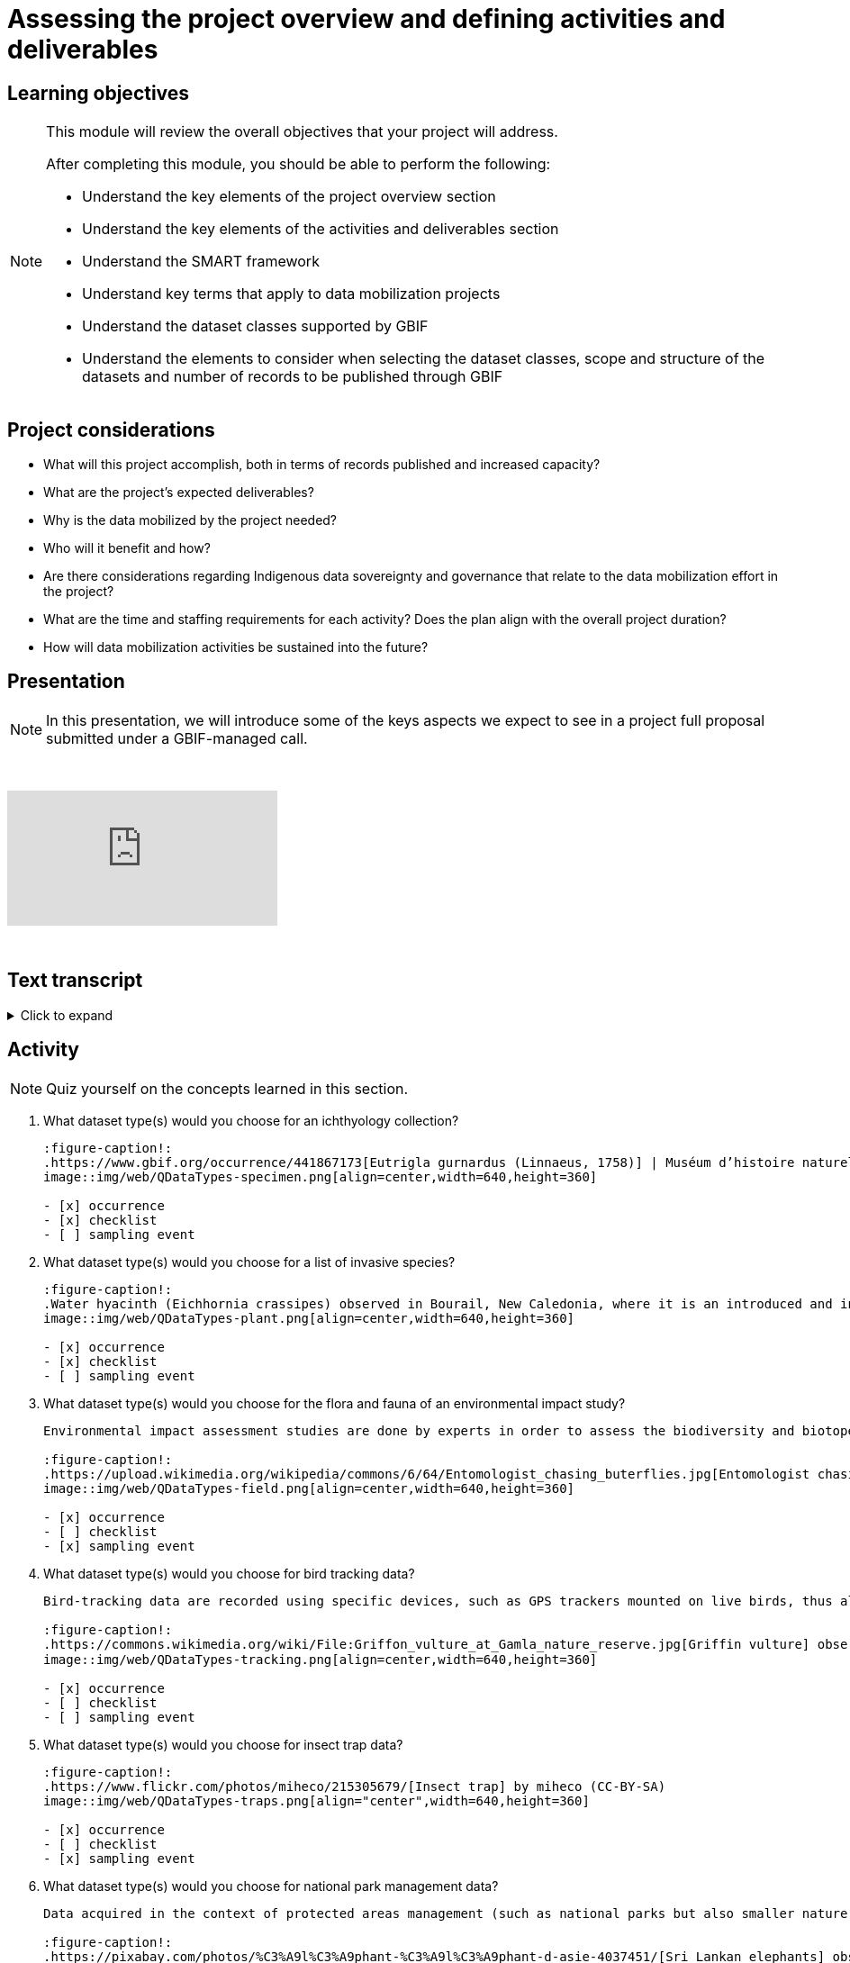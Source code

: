 = Assessing the project overview and defining activities and deliverables

== Learning objectives

[NOTE.objectives]
====
This module will review the overall objectives that your project will address.

After completing this module, you should be able to perform the following:

* Understand the key elements of the project overview section
* Understand the key elements of the activities and deliverables section
* Understand the SMART framework
* Understand key terms that apply to data mobilization projects
* Understand the dataset classes supported by GBIF
* Understand the elements to consider when selecting the dataset classes, scope and structure of the datasets and number of records to be published through GBIF
====

== Project considerations

* What will this project accomplish, both in terms of records published and increased capacity?
* What are the project’s expected deliverables?
* Why is the data mobilized by the project needed?
* Who will it benefit and how?
* Are there considerations regarding Indigenous data sovereignty and governance that relate to the data mobilization effort in the project?
* What are the time and staffing requirements for each activity? Does the plan align with the overall project duration?
* How will data mobilization activities be sustained into the future?

== Presentation

[NOTE.presentation]
In this presentation, we will introduce some of the keys aspects we expect to see in a project full proposal submitted under a GBIF-managed call.  

&nbsp;

++++
<div class="responsive-slides">
  <iframe src="https://docs.google.com/presentation/d/e/2PACX-1vSXUz6D1GnbQP5b6FWLusDpsdNGnu7fENUKqQxC0f3yoRgxPZOSQS9gPOiwqWm2Lg/embed?start=false&loop=false" frameborder="0" allowfullscreen="true"></iframe>
</div>
++++

&nbsp;

== Text transcript

.Click to expand
[%collapsible]
====
//. {blank}
//+
[.float-group]
--
[.left]
&nbsp;

Slide 1 - Assessing project overview and defining activities and deliverables

In this presentation, we will introduce some of the keys aspects we expect to see in a project full proposal submitted under a GBIF-managed call. 

Slide 2 Tips

To begin, we'd like to list a few tips that can be applied throughout your project proposal:

You should continue to build upon the content of your concept note. If you have been selected to submit a full proposal, this means that the reviewers found merit in your concept note. Thus, it is important to build on it by considering the recommendations and feedback communicated by the evaluation panel. Update and expand any section as relevant.

Addressing the feedback you received on your concept note is a criterion of evaluation. The reviewers will expect that any identified issues or recommendations will be addressed in your full proposal. If you believe that is not feasible to address a specific feedback, then you should give a rationale explaining why.

In general, be brief and clear. Answer each section as clearly as possible and make sure you focus on the main message you want to convey. Only add background or additional information if really needed and preferably through links to background documents and/or external resources.

Slide 3 - Project overview

The first part of the project proposal contains the project overview:
This includes:
The overall objective, expected outcomes/impacts, the project description, and the expected use of the data to be mobilized by the project.

Your project description should state, clearly and briefly, the project's long-term objective and any activities that contribute to the overall objective. 

Keep in mind that you have a limited amount of characters to describe your project and should this project be funded, that we will use this summary to describe the project in public communications, so it is important that it captures what the project will accomplish at a high level.

Slide 4

So if your project overview is at a high-level, you then need to get into the specifics in the next section of the proposal with your project activities and deliverables. 

Each activity should directly contribute to the objective(s) set forth in your project. 

Each activity will also have a companion deliverable or impact. Additionally, as all projects funded through the BID programme have a mobilization component, you will also detail any datasets you expect to deliver as part of the project.

To write effective activities and deliverables, it is good to use the SMART framework. SMART is the acronym for Specific, Measurable, Achievable, Relevant, and Time-bound. This framework allows you to clearly define what you want to achieve, how you'll measure progress, ensure it's realistic, aligns with overall objective, and when it will be complete. And as a part of being specific, this is also a good opportunity to define who (perhaps a specific role or team) will be responsible for completing the activities and deliverables.

Slide 5
Glossary terms

GBIF has some specific terminology when it comes to mobilization projects which might be helpful during your proposal writing process.

Slide 6
•	Digitization is the act of converting information into a digital format that can be processed by a computer.
•	Mobilization is the act of bringing resources into use to achieve a particular goal.
•	In project management terminology, Resources are required to carry out project tasks. Resources can be people, equipment, facilities, or funding required for the completion of an activity.

Slide 7
The next four terms are dataset types. You can read more about each of the dataset types on the GBIF website. The dataset types increase in the complexity of data you can provide with each

Dataset type - Metadata Only
A metadata only dataset primarily shares descriptive information about biodiversity data, rather than the data itself. This allows researchers to discover and understand the existence and location of biodiversity data, even if it's not yet available online or is held in non-digital formats. In this case, the available data including the potential volume of data would be described. But no records would be included.

Slide 8
Dataset type - Checklist

A checklist dataset is a catalogue of scientific names of organisms sharing a common theme or feature. Information is typically categorized along, taxonomic, geographic, or thematic lines.

The number of records published in a checklist is typically lower as it provides a unique list of names. However it is possible to publish a checklist and include related occurrences which would then include two different counts of records, one for the list of unique names of the checklist and an associated count of the occurrences that meet the criterion of the checklist.

Slide 9
Dataset type - Occurrence
An occurrence dataset is a set of digital records detailing facts about organisms, observations or the collection of specimens. It contains scientific names, dates, and locations. It provides the what, when, and where something was collected or observed. It often contains Who as well. Like Who collected it and who identified it. There are many more fields that can be shared as well. To make data as fit for use for users, it is best to share more data than less.

The number of records in occurence dataset could be range from small to quite large.  If an institution decides to share all their records, they might choose to publish multiple datasets over thematic groups.

One last note related to record counts with respect to occurrences with associated images.

an occurrence record equals one organism observed or collected at a given location and at a given time.

1 observation + 5 images of that same observation from different angles = 1 occurrence record + 5 associated images (not 5 occurrences)
1 herbarium specimen + 3 different scans of the herbarium sheet = 1 occurrence record + 3 associated images

Associated images can be shared along side occurrences in an occurrence dataset.

Slide 10
Dataset type – Sampling event
The third dataset type is sampling event. A sampling event dataset is the output of monitoring programmes that are quantitative, calibrated, repeatable, and comparable.
It contains scientific names, dates, locations, and sampling protocols.

The number of records in a sampling event can also range from small to large depending on what was conducting during the sampling event.

Like checklists, a sampling event dataset can be paired with the related occurrences that were observed or collected during the event.

Slide 11
Data publishing

Data publishing is the act of making biodiversity datasets publicly accessible and discoverable, in a standardized form, via an access point, typically a web address (a URL).

Most organizations, otherwise known as publishers, make use of an IPT, the Integrated Publishing Toolkit, to publish their data. These publishers may choose to host their own installation of an IPT, but generally prefer to find a suitable host for their data publishing activities. This might be through an established GBIF Participant Node, through an established thematic group, or through a GBIF-hosted regional IPTs.

If you are part of groups like Symbiota or the Living Atlases Communities, they have other means to assist you with publishing your data to GBIF.

Slide 11
So in review:

Start with a clear understanding of the project's overall purpose and what you aim to achieve and involve your team members and other relevant stakeholders in the objective-setting process. Keep it concise: project objectives should be easy to understand and remember and should no be overly long or complex. 

And when writing activities and deliverables be SMART!

Slide 12
Thank you

--
====
== Activity

[NOTE.quiz]
Quiz yourself on the concepts learned in this section.

// Note the lack of empty lines between the end of the question (....) and the start of the next question
// (. What…) is required, so I have added // comments to help separate them.
// The + connects the question into the numbered list item, see https://docs.asciidoctor.org/asciidoc/latest/lists/continuation/

****
// Question 1
. What dataset type(s) would you choose for an ichthyology collection?
+
[question, mc]
....
:figure-caption!:
.https://www.gbif.org/occurrence/441867173[Eutrigla gurnardus (Linnaeus, 1758)] | Muséum d’histoire naturelle de Nice
image::img/web/QDataTypes-specimen.png[align=center,width=640,height=360]

- [x] occurrence
- [x] checklist
- [ ] sampling event
....
// Question 2
. What dataset type(s) would you choose for a list of invasive species?
+
[question, mc]
....
:figure-caption!:
.Water hyacinth (Eichhornia crassipes) observed in Bourail, New Caledonia, where it is an introduced and invasive species by GRIIS. Photo by gérard (2016) licensed under CC BY-SA 2.0
image::img/web/QDataTypes-plant.png[align=center,width=640,height=360]

- [x] occurrence
- [x] checklist
- [ ] sampling event
....
// Question 3
. What dataset type(s) would you choose for the flora and fauna of an environmental impact study?
+
[question, mc]
....
Environmental impact assessment studies are done by experts in order to assess the biodiversity and biotopes of a given area, before, during and after it is affected by human activities (road works, wind turbines, mining, building construction, etc.).

:figure-caption!:
.https://upload.wikimedia.org/wikipedia/commons/6/64/Entomologist_chasing_buterflies.jpg[Entomologist chasing butterflies] by Matthieu Gauvain (CC-BY-SA)
image::img/web/QDataTypes-field.png[align=center,width=640,height=360]

- [x] occurrence
- [ ] checklist
- [x] sampling event
....
// Question 4
. What dataset type(s) would you choose for bird tracking data?
+
[question, mc]
....
Bird-tracking data are recorded using specific devices, such as GPS trackers mounted on live birds, thus allowing scientists to track their migratory routes or breeding sites.

:figure-caption!:
.https://commons.wikimedia.org/wiki/File:Griffon_vulture_at_Gamla_nature_reserve.jpg[Griffin vulture] observed at Gamla Nature Reserve by מינוזיג - MinoZig (CC0) 
image::img/web/QDataTypes-tracking.png[align=center,width=640,height=360]

- [x] occurrence
- [ ] checklist
- [ ] sampling event
....
// Question 5
. What dataset type(s) would you choose for insect trap data?
+
[question, mc]
....
:figure-caption!:
.https://www.flickr.com/photos/miheco/215305679/[Insect trap] by miheco (CC-BY-SA)
image::img/web/QDataTypes-traps.png[align="center",width=640,height=360]

- [x] occurrence
- [ ] checklist
- [x] sampling event
....
// Question 6
. What dataset type(s) would you choose for national park management data?
+
[question, mc]
....
Data acquired in the context of protected areas management (such as national parks but also smaller nature reserves) can be diverse and have different origins: botanical surveys, tagged animals tracking, observations from rangers and guards, and even ‘citizen science’ data or data inferred from pictures shared on social medias.

:figure-caption!:
.https://pixabay.com/photos/%C3%A9l%C3%A9phant-%C3%A9l%C3%A9phant-d-asie-4037451/[Sri Lankan elephants] observed by pen_ash.
image::img/web/QDataTypes-Observations.png[align=center,width=640,height=360]

- [x] occurrence
- [x] checklist
- [x] sampling event
....
// Question 7
. What dataset type(s) would you choose for a citizen science bioblitz?
+
[question, mc]
....
Citizen science data are often collected through thematic fieldwork days known as a “bioblitz.” Volunteers typically gather in a given area and spend the day trying to observe and identify as many species as they can in this area.

Data from each participant are captured and merged into the citizen science programme’s data capture or data management tool.

:figure-caption!:
.https://www.nps.gov/experiences/citizen-scientists-bioblitz.htm?fullweb=1[Looking for birds with park staff] by US National Park Service (authorized reuse on google image search)
image::img/web/QDataTypes-citizen.png[align=center,width=640,height=360]

- [x] occurrence
- [ ] checklist
- [x] sampling event
....
// Question 8
. What dataset type(s) would you choose for a regional species list?
+
[question, mc]
....
:figure-caption!:
.https://pixabay.com/photos/zoo-de-magdebourg-makibo-2876837/[Black rhino] observed at the Magdeburg Zoo in Germany by Mani300
image::img/web/QDataTypes-threatened.png[align=center,width=640,height=360]

- [ ] occurrence
- [x] checklist
- [ ] sampling event
....
****